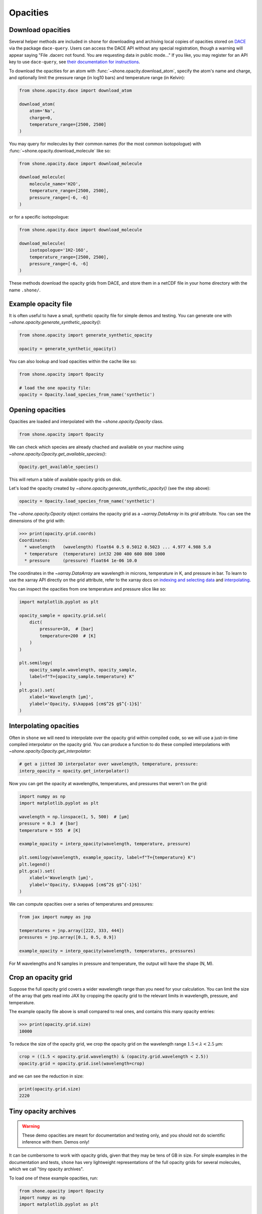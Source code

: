 .. _opacities:

*********
Opacities
*********

Download opacities
------------------

Several helper methods are included in ``shone`` for downloading and archiving
local copies of opacities stored on `DACE <https://dace.unige.ch/>`_ via
the package ``dace-query``. Users can access the DACE API without any special
registration, though a warning will appear saying "File .dacerc not found.
You are requesting data in public mode..."
If you like, you may register for an API key to use ``dace-query``, see
`their documentation for instructions
<https://dace-query.readthedocs.io/en/latest/dace_introduction.html#authentication>`_.

To download the opacities for an atom with :func:`~shone.opacity.download_atom`, specify
the atom's name and charge, and optionally limit the pressure range (in log10 bars)
and temperature range (in Kelvin):

.. code-block:: python

    from shone.opacity.dace import download_atom

    download_atom(
        atom='Na',
        charge=0,
        temperature_range=[2500, 2500]
    )

You may query for molecules by their common names (for the most common
isotopologue) with :func:`~shone.opacity.download_molecule` like so:

.. code-block:: python

    from shone.opacity.dace import download_molecule

    download_molecule(
        molecule_name='H2O',
        temperature_range=[2500, 2500],
        pressure_range=[-6, -6]
    )

or for a specific isotopologue:

.. code-block:: python

    from shone.opacity.dace import download_molecule

    download_molecule(
        isotopologue='1H2-16O',
        temperature_range=[2500, 2500],
        pressure_range=[-6, -6]
    )

These methods download the opacity grids from DACE, and store them in a netCDF file
in your home directory with the name ``.shone/``.

Example opacity file
--------------------

It is often useful to have a small, synthetic opacity file for simple demos and testing.
You can generate one with `~shone.opacity.generate_synthetic_opacity()`:

.. code-block:: python

    from shone.opacity import generate_synthetic_opacity

    opacity = generate_synthetic_opacity()

You can also lookup and load opacities within the cache like so:

.. code-block:: python

    from shone.opacity import Opacity

    # load the one opacity file:
    opacity = Opacity.load_species_from_name('synthetic')

Opening opacities
-----------------

Opacities are loaded and interpolated with the `~shone.opacity.Opacity` class.

.. code-block:: python

    from shone.opacity import Opacity

We can check which species are already chached and available on your
machine using `~shone.opacity.Opacity.get_available_species()`:

.. code-block:: python

    Opacity.get_available_species()

This will return a table of available opacity grids on disk.

Let's load the opacity created by `~shone.opacity.generate_synthetic_opacity()`
(see the step above):

.. code-block:: python

    opacity = Opacity.load_species_from_name('synthetic')

The `~shone.opacity.Opacity` object contains the opacity grid as a `~xarray.DataArray`
in its `grid` attribute. You can see the dimensions of the grid with:

.. code-block:: python

    >>> print(opacity.grid.coords)
    Coordinates:
      * wavelength   (wavelength) float64 0.5 0.5012 0.5023 ... 4.977 4.988 5.0
      * temperature  (temperature) int32 200 400 600 800 1000
      * pressure     (pressure) float64 1e-06 10.0

The coordinates in the `~xarray.DataArray` are wavelength in microns,
temperature in K, and pressure in bar. To learn to use the xarray API
directly on the grid attribute, refer to the xarray docs on `indexing
and selecting data <https://docs.xarray.dev/en/stable/user-guide/indexing.html>`_
and `interpolating
<https://docs.xarray.dev/en/stable/user-guide/interpolation.html>`_.

You can inspect the opacities from one temperature and pressure slice like so:

.. code-block:: python

    import matplotlib.pyplot as plt

    opacity_sample = opacity.grid.sel(
        dict(
            pressure=10,  # [bar]
            temperature=200  # [K]
        )
    )

    plt.semilogy(
        opacity_sample.wavelength, opacity_sample,
        label=f"T={opacity_sample.temperature} K"
    )
    plt.gca().set(
        xlabel='Wavelength [µm]',
        ylabel='Opacity, $\kappa$ [cm$^2$ g$^{-1}$]'
    )

.. plot::

    import matplotlib.pyplot as plt
    from shone.opacity import Opacity, generate_synthetic_opacity

    opacity = generate_synthetic_opacity()
    opacity_sample = opacity.grid.sel(
        dict(
            pressure=10,  # [bar]
            temperature=200  # [K]
        )
    )

    plt.semilogy(
        opacity_sample.wavelength, opacity_sample,
        label=f"T={opacity_sample.temperature} K"
    )
    plt.gca().set(
        xlabel='Wavelength [µm]',
        ylabel='Opacity, $\kappa$ [cm$^2$ g$^{-1}$]'
    )

Interpolating opacities
-----------------------

Often in ``shone`` we will need to interpolate over the opacity grid within
compiled code, so we will use a just-in-time compiled interpolator on the
opacity grid. You can produce a function to do these compiled interpolations
with `~shone.opacity.Opacity.get_interpolator`:

.. code-block:: python

    # get a jitted 3D interpolator over wavelength, temperature, pressure:
    interp_opacity = opacity.get_interpolator()

Now you can get the opacity at wavelengths, temperatures, and pressures that weren't on
the grid:

.. code-block:: python

    import numpy as np
    import matplotlib.pyplot as plt

    wavelength = np.linspace(1, 5, 500)  # [µm]
    pressure = 0.3  # [bar]
    temperature = 555  # [K]

    example_opacity = interp_opacity(wavelength, temperature, pressure)

    plt.semilogy(wavelength, example_opacity, label=f"T={temperature} K")
    plt.legend()
    plt.gca().set(
        xlabel='Wavelength [µm]',
        ylabel='Opacity, $\kappa$ [cm$^2$ g$^{-1}$]'
    )

.. plot::

    import numpy as np
    import matplotlib.pyplot as plt
    from shone.opacity import Opacity, generate_synthetic_opacity

    opacity = generate_synthetic_opacity()

    # get a jitted 3D interpolator over wavelength, temperature, pressure:
    interp_opacity = opacity.get_interpolator()

    wavelength = np.linspace(1, 5, 500)  # [µm]
    pressure = 0.3  # [bar]
    temperature = 555  # [K]

    example_opacity = interp_opacity(wavelength, temperature, pressure)

    plt.semilogy(wavelength, example_opacity, label=f"T={temperature} K")
    plt.legend()
    plt.gca().set(
        xlabel='Wavelength [µm]',
        ylabel='Opacity, $\kappa$ [cm$^2$ g$^{-1}$]'
    )

We can compute opacities over a series of temperatures and pressures:

.. code-block:: python

    from jax import numpy as jnp

    temperatures = jnp.array([222, 333, 444])
    pressures = jnp.array([0.1, 0.5, 0.9])

    example_opacity = interp_opacity(wavelength, temperatures, pressures)

For M wavelengths and N samples in pressure and temperature, the
output will have the shape (N, M).

Crop an opacity grid
--------------------

Suppose the full opacity grid covers a wider wavelength range than you
need for your calculation. You can limit the size of the array that
gets read into JAX by cropping the opacity grid to the relevant limits
in wavelength, pressure, and temperature.

The example opacity file above is small compared to real ones, and contains
this many opacity entries:

.. code-block:: python

    >>> print(opacity.grid.size)
    10000

To reduce the size of the opacity grid, we crop the opacity grid on
the wavelength range :math:`1.5 < \lambda < 2.5` µm:

.. code-block:: python

    crop = ((1.5 < opacity.grid.wavelength) & (opacity.grid.wavelength < 2.5))
    opacity.grid = opacity.grid.isel(wavelength=crop)

and we can see the reduction in size:

.. code-block:: python

    print(opacity.grid.size)
    2220


.. _tiny_opacity_archive:

Tiny opacity archives
---------------------

.. warning::

    These demo opacities are meant for documentation and testing only, and
    you should not do scientific inference with them. Demos only!

It can be cumbersome to work with opacity grids, given that they
may be tens of GB in size. For simple examples in the documentation
and tests, ``shone`` has very lightweight representations of the full
opacity grids for several molecules, which we call "tiny opacity
archives".

To load one of these example opacities, run:

.. code-block:: python

    from shone.opacity import Opacity
    import numpy as np
    import matplotlib.pyplot as plt
    
    # load the tiny opacity archive:
    tiny_opacity = Opacity.load_demo_species('H2O')

After you load them, these opacity files work just like
the real ones. We can interpolate the grid at several
temperatures and plot the results like this:

.. code-block:: python

    # get a jitted interpolator:
    interp_opacity = tiny_opacity.get_interpolator()

    # get opacity at several temperatures, all at 1 bar:
    wavelength = np.geomspace(0.6, 5, 500)  # [µm]
    temperature = np.geomspace(100, 3000, 5)  # [K]
    pressure = np.ones_like(temperature)  # [bar]

    kappa = interp_opacity(wavelength, temperature, pressure)

    # plot the opacities:
    n = len(temperature)
    ax = plt.gca()

    for i in range(n):
        color = plt.cm.plasma(i / n)
        label = f"{temperature[i]:.0f} K"
        ax.semilogy(wavelength, kappa[i], label=label, color=color)

    ax.legend(title='Temperature', loc='lower right', framealpha=1)
    ax.set(
        xlabel='Wavelength [µm]',
        ylabel='Opacity [cm$^2$ g$^{-1}$]',
        title="Demo opacity: H$_2$O"
    )


.. plot::

    import numpy as np
    import matplotlib.pyplot as plt

    from shone.opacity import Opacity

    # load the tiny opacity archive:
    tiny_opacity = Opacity.load_demo_species('H2O')

    # get a jitted interpolator:
    interp_opacity = tiny_opacity.get_interpolator()

    # get opacity at several temperatures:
    wavelength = np.geomspace(0.6, 5, 500)  # [µm]
    temperature = np.geomspace(100, 3000, 5)  # [K]
    pressure = np.ones_like(temperature)  # [bar]

    kappa = interp_opacity(wavelength, temperature, pressure)

    n = len(temperature)
    ax = plt.gca()

    for i in range(n):
        color = plt.cm.plasma(i / n)
        label = f"{temperature[i]:.0f} K"
        ax.semilogy(wavelength, kappa[i], label=label, color=color)

    ax.legend(title='Temperature', loc='lower right', framealpha=1)
    ax.set(
        xlabel='Wavelength [µm]',
        ylabel='Opacity [cm$^2$ g$^{-1}$]',
        title="Demo opacity: H$_2$O"
    )
